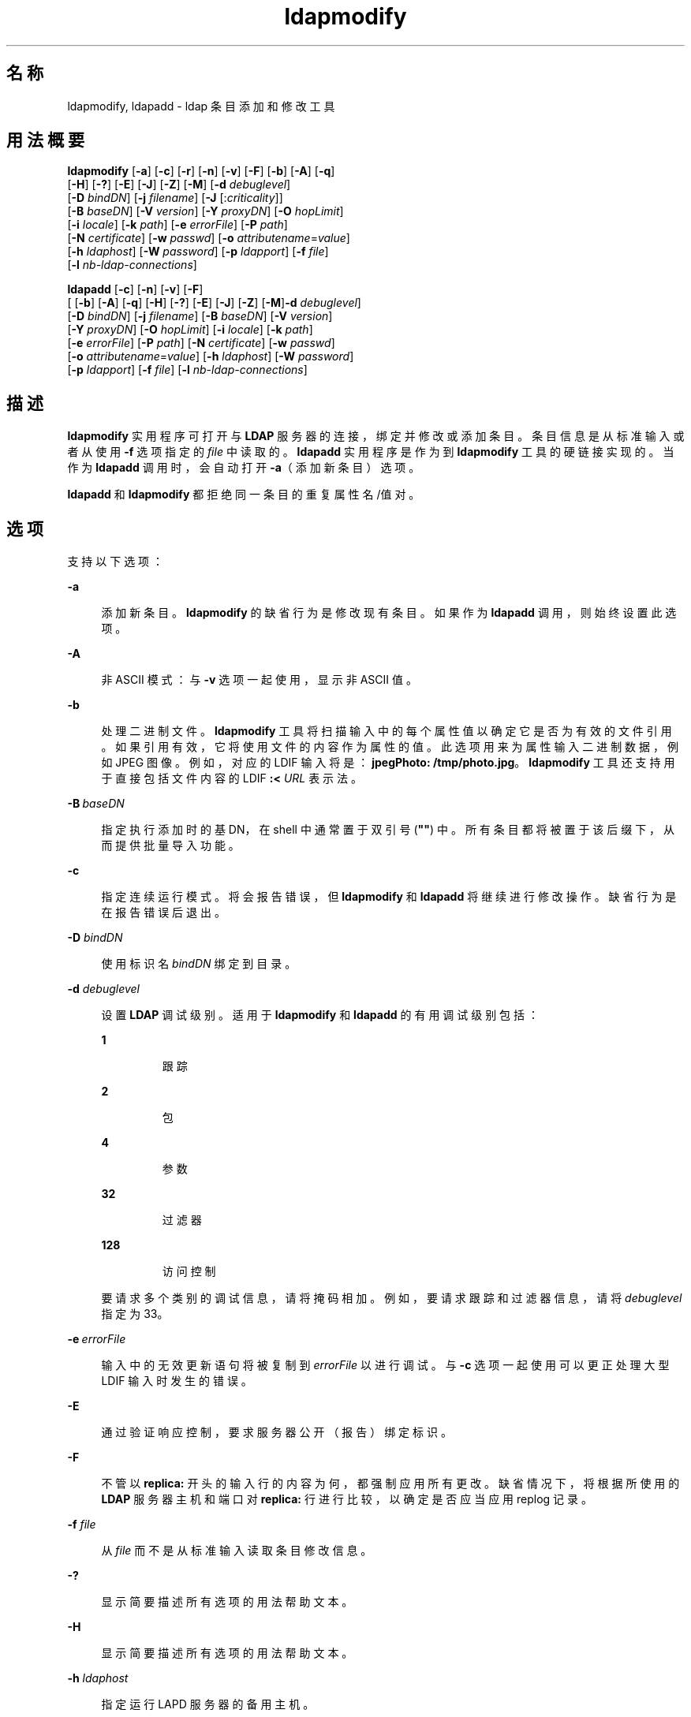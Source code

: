 '\" te
.\" Copyright (c) 1990, Regents of the University of Michigan.All Rights Reserved.
.\" Portions Copyright (c) 2004, 2011, Oracle and/or its affiliates. All rights reserved.
.TH ldapmodify 1 "2004 年 1 月 15 日" "SunOS 5.11" "用户命令"
.SH 名称
ldapmodify, ldapadd \- ldap 条目添加和修改工具
.SH 用法概要
.LP
.nf
\fBldapmodify\fR [\fB-a\fR] [\fB-c\fR] [\fB-r\fR] [\fB-n\fR] [\fB-v\fR] [\fB-F\fR] [\fB-b\fR] [\fB-A\fR] [\fB-q\fR] 
     [\fB-H\fR] [\fB-?\fR] [\fB-E\fR] [\fB-J\fR] [\fB-Z\fR] [\fB-M\fR] [\fB-d\fR \fIdebuglevel\fR] 
     [\fB-D\fR \fIbindDN\fR] [\fB-j\fR \fIfilename\fR] [\fB-J\fR [:\fIcriticality\fR]] 
     [\fB-B\fR \fIbaseDN\fR] [\fB-V\fR \fIversion\fR] [\fB-Y\fR \fIproxyDN\fR] [\fB-O\fR \fIhopLimit\fR] 
     [\fB-i\fR \fIlocale\fR] [\fB-k\fR \fIpath\fR] [\fB-e\fR \fIerrorFile\fR] [\fB-P\fR \fIpath\fR] 
     [\fB-N\fR \fIcertificate\fR] [\fB-w\fR \fIpasswd\fR] [\fB-o\fR \fIattributename\fR=\fIvalue\fR] 
     [\fB-h\fR \fIldaphost\fR] [\fB-W\fR \fIpassword\fR] [\fB-p\fR \fIldapport\fR] [\fB-f\fR \fIfile\fR] 
     [\fB-l\fR \fInb-ldap-connections\fR]
.fi

.LP
.nf
\fBldapadd\fR [\fB-c\fR] [\fB-n\fR] [\fB-v\fR] [\fB-F\fR] 
     [ [\fB-b\fR] [\fB-A\fR] [\fB-q\fR] [\fB-H\fR] [\fB-?\fR] [\fB-E\fR] [\fB-J\fR] [\fB-Z\fR] [\fB-M\fR]\fB-d\fR \fIdebuglevel\fR] 
     [\fB-D\fR \fIbindDN\fR] [\fB-j\fR \fIfilename\fR] [\fB-B\fR \fIbaseDN\fR] [\fB-V\fR \fIversion\fR] 
     [\fB-Y\fR \fIproxyDN\fR] [\fB-O\fR \fIhopLimit\fR] [\fB-i\fR \fIlocale\fR] [\fB-k\fR \fIpath\fR] 
     [\fB-e\fR \fIerrorFile\fR] [\fB-P\fR \fIpath\fR] [\fB-N\fR \fIcertificate\fR] [\fB-w\fR \fIpasswd\fR] 
     [\fB-o\fR \fIattributename\fR=\fIvalue\fR] [\fB-h\fR \fIldaphost\fR] [\fB-W\fR \fIpassword\fR] 
     [\fB-p\fR \fIldapport\fR] [\fB-f\fR \fIfile\fR] [\fB-l\fR \fInb-ldap-connections\fR]
.fi

.SH 描述
.sp
.LP
\fBldapmodify\fR 实用程序可打开与 \fBLDAP\fR 服务器的连接，绑定并修改或添加条目。条目信息是从标准输入或者从使用 \fB-f\fR 选项指定的 \fIfile\fR 中读取的。\fBldapadd\fR 实用程序是作为到 \fBldapmodify\fR 工具的硬链接实现的。当作为 \fBldapadd\fR 调用时，会自动打开 \fB-a\fR（添加新条目）选项。
.sp
.LP
\fBldapadd\fR 和 \fBldapmodify\fR 都拒绝同一条目的重复属性名/值对。
.SH 选项
.sp
.LP
支持以下选项：
.sp
.ne 2
.mk
.na
\fB\fB-a\fR\fR
.ad
.sp .6
.RS 4n
添加新条目。\fBldapmodify\fR 的缺省行为是修改现有条目。如果作为 \fBldapadd\fR 调用，则始终设置此选项。
.RE

.sp
.ne 2
.mk
.na
\fB\fB-A\fR\fR
.ad
.sp .6
.RS 4n
非 ASCII 模式：与 \fB-v\fR 选项一起使用，显示非 ASCII 值。
.RE

.sp
.ne 2
.mk
.na
\fB\fB-b\fR\fR
.ad
.sp .6
.RS 4n
处理二进制文件。\fBldapmodify\fR 工具将扫描输入中的每个属性值以确定它是否为有效的文件引用。如果引用有效，它将使用文件的内容作为属性的值。此选项用来为属性输入二进制数据，例如 JPEG 图像。例如，对应的 LDIF 输入将是：\fBjpegPhoto: /tmp/photo.jpg\fR。\fBldapmodify\fR 工具还支持用于直接包括文件内容的 LDIF \fB:< \fIURL\fR\fR 表示法。
.RE

.sp
.ne 2
.mk
.na
\fB\fB-B\fR \fIbaseDN\fR\fR
.ad
.sp .6
.RS 4n
指定执行添加时的基 DN，在 shell 中通常置于双引号 (\fB""\fR) 中。所有条目都将被置于该后缀下，从而提供批量导入功能。
.RE

.sp
.ne 2
.mk
.na
\fB\fB-c\fR\fR
.ad
.sp .6
.RS 4n
指定连续运行模式。将会报告错误，但 \fBldapmodify\fR 和 \fBldapadd\fR 将继续进行修改操作。缺省行为是在报告错误后退出。
.RE

.sp
.ne 2
.mk
.na
\fB\fB-D\fR \fIbindDN\fR\fR
.ad
.sp .6
.RS 4n
使用标识名 \fIbindDN\fR 绑定到目录。
.RE

.sp
.ne 2
.mk
.na
\fB\fB-d\fR \fIdebuglevel\fR\fR
.ad
.sp .6
.RS 4n
设置 \fBLDAP\fR 调试级别。适用于 \fBldapmodify\fR 和 \fBldapadd\fR 的有用调试级别包括： 
.sp
.ne 2
.mk
.na
\fB\fB1\fR\fR
.ad
.RS 7n
.rt  
跟踪
.RE

.sp
.ne 2
.mk
.na
\fB\fB2\fR\fR
.ad
.RS 7n
.rt  
包
.RE

.sp
.ne 2
.mk
.na
\fB\fB4\fR\fR
.ad
.RS 7n
.rt  
参数
.RE

.sp
.ne 2
.mk
.na
\fB\fB32\fR\fR
.ad
.RS 7n
.rt  
过滤器
.RE

.sp
.ne 2
.mk
.na
\fB\fB128\fR\fR
.ad
.RS 7n
.rt  
访问控制
.RE

要请求多个类别的调试信息，请将掩码相加。例如，要请求跟踪和过滤器信息，请将 \fIdebuglevel\fR 指定为 33。
.RE

.sp
.ne 2
.mk
.na
\fB\fB-e\fR \fIerrorFile\fR\fR
.ad
.sp .6
.RS 4n
输入中的无效更新语句将被复制到 \fIerrorFile\fR 以进行调试。与 \fB-c\fR 选项一起使用可以更正处理大型 LDIF 输入时发生的错误。
.RE

.sp
.ne 2
.mk
.na
\fB\fB-E\fR\fR
.ad
.sp .6
.RS 4n
通过验证响应控制，要求服务器公开（报告）绑定标识。
.RE

.sp
.ne 2
.mk
.na
\fB\fB-F\fR\fR
.ad
.sp .6
.RS 4n
不管以 \fBreplica:\fR 开头的输入行的内容为何，都强制应用所有更改。缺省情况下，将根据所使用的 \fBLDAP\fR 服务器主机和端口对 \fBreplica:\fR 行进行比较，以确定是否应当应用 replog 记录。
.RE

.sp
.ne 2
.mk
.na
\fB\fB-f\fR \fIfile\fR\fR
.ad
.sp .6
.RS 4n
从 \fIfile\fR 而不是从标准输入读取条目修改信息。
.RE

.sp
.ne 2
.mk
.na
\fB\fB-?\fR\fR
.ad
.sp .6
.RS 4n
显示简要描述所有选项的用法帮助文本。
.RE

.sp
.ne 2
.mk
.na
\fB\fB-H\fR\fR
.ad
.sp .6
.RS 4n
显示简要描述所有选项的用法帮助文本。
.RE

.sp
.ne 2
.mk
.na
\fB\fB-h\fR \fIldaphost\fR\fR
.ad
.sp .6
.RS 4n
指定运行 LAPD 服务器的备用主机。
.RE

.sp
.ne 2
.mk
.na
\fB\fB-i\fR \fIlocale\fR\fR
.ad
.sp .6
.RS 4n
指定用于 \fB-f\fR \fI LDIFfile\fR 或标准输入的字符集。缺省值是在 \fBLANG\fR 环境变量中指定的字符集。您可以选择使用此选项执行从指定字符集到 UTF8 的转换，从而覆盖 \fBLANG\fR 设置。
.RE

.sp
.ne 2
.mk
.na
\fB\fB-j\fR \fIfilename\fR\fR
.ad
.sp .6
.RS 4n
指定绑定 DN 的口令或 SSL 客户机密钥数据库的口令所在的文件。要保护口令，请在脚本中使用此选项，并将口令存放在安全文件中。此选项与 \fB-w\fR 和 \fB-W\fR 选项互斥。
.RE

.sp
.ne 2
.mk
.na
\fB\fB-J\fR [:\fIcriticality\fR[:\fI value\fR|::\fIb64value\fR|\fIb64value\fR|:\fI fileurl\fR]]\fR
.ad
.sp .6
.RS 4n
Criticality 是一个布尔值（缺省值是 \fBfalse\fR）。
.RE

.sp
.ne 2
.mk
.na
\fB\fB-k\fR \fIpath\fR\fR
.ad
.sp .6
.RS 4n
指定包含转换例程的目录路径。如果要指定目录服务器缺省情况下不支持的语言环境，则需要使用这些例程。这用于 NLS 支持。
.RE

.sp
.ne 2
.mk
.na
\fB\fB-l\fR \fInb-ldap-connections\fR\fR
.ad
.sp .6
.RS 4n
指定 \fBldapadd\fR 或 \fBldapmodify\fR 将打开以处理目录中的修改的 \fBLDAP\fR 连接的数目。缺省值是一个连接。
.RE

.sp
.ne 2
.mk
.na
\fB\fB-M\fR\fR
.ad
.sp .6
.RS 4n
管理智能引用。当它们是操作的目标时，将修改包含引用的条目而不是修改通过跟踪引用获取的条目。
.RE

.sp
.ne 2
.mk
.na
\fB\fB-n\fR\fR
.ad
.sp .6
.RS 4n
预览修改，但不对条目进行修改。可以与 \fB-v\fR 和 \fB-d\fR 一起用于调试。
.RE

.sp
.ne 2
.mk
.na
\fB\fB-N\fR \fIcertificate\fR\fR
.ad
.sp .6
.RS 4n
指定用于基于证书的客户端验证的证书名称。例如：\fB-N\fR \fB"Directory-Cert"\fR。
.RE

.sp
.ne 2
.mk
.na
\fB\fB-o\fR \fIattributename\fR=\fI value\fR\fR
.ad
.sp .6
.RS 4n
用于 SASL 机制和其他选项，例如安全属性、运行模式、授权 ID、验证 ID 等。
.sp
各种属性名称及其值如下所示：
.sp
.ne 2
.mk
.na
\fB\fBsecProp\fR=\fI"number"\fR\fR
.ad
.RS 20n
.rt  
用于定义 SASL 安全属性。
.RE

.sp
.ne 2
.mk
.na
\fB\fBrealm\fR=\fI"value"\fR\fR
.ad
.RS 20n
.rt  
指定 SASL 领域（缺省值为 \fBrealm=none\fR）。
.RE

.sp
.ne 2
.mk
.na
\fB\fBauthzid\fR=\fI"value"\fR\fR
.ad
.RS 20n
.rt  
指定用于 SASL 绑定的授权 ID 名称。
.RE

.sp
.ne 2
.mk
.na
\fB\fBauthid\fR=\fI"value"\fR\fR
.ad
.RS 20n
.rt  
指定用于 SASL 绑定的验证 ID。
.RE

.sp
.ne 2
.mk
.na
\fB\fBmech\fR=\fI"value"\fR\fR
.ad
.RS 20n
.rt  
指定各种 SASL 机制。
.RE

.RE

.sp
.ne 2
.mk
.na
\fB\fB-O\fR \fIhopLimit\fR\fR
.ad
.sp .6
.RS 4n
指定在查找要修改的条目时要遵循的引用跳数的最大数目。缺省情况下，没有任何限制。
.RE

.sp
.ne 2
.mk
.na
\fB\fB-p\fR \fIldapport\fR\fR
.ad
.sp .6
.RS 4n
指定安全 LDAP 服务器侦听的备用 \fBTCP\fR 端口。
.RE

.sp
.ne 2
.mk
.na
\fB\fB-P\fR \fIpath\fR\fR
.ad
.sp .6
.RS 4n
指定客户端证书数据库的路径和文件名。例如：
.sp
.in +2
.nf
-P /home/uid/.netscape/cert7.db
.fi
.in -2

在与目录服务器相同的主机上使用命令时，可以使用服务器自己的证书数据库。例如：
.sp
.in +2
.nf
-P \fIinstallDir\fR/lapd-serverID/alias/cert7.db
.fi
.in -2

单独使用 \fB-P\fR 选项将仅指定服务器验证。
.RE

.sp
.ne 2
.mk
.na
\fB\fB-r\fR\fR
.ad
.sp .6
.RS 4n
用指定的值替换现有值。这是 \fBldapmodify\fR 的缺省操作。当调用 \fBldapadd\fR 时，或者如果指定了 \fB-a\fR 选项，则会忽略 \fB-r\fR 选项。
.RE

.sp
.ne 2
.mk
.na
\fB\fB-v\fR\fR
.ad
.sp .6
.RS 4n
使用详细模式，将诊断信息写入到标准输出。
.RE

.sp
.ne 2
.mk
.na
\fB\fB-v\fR \fIversion\fR\fR
.ad
.sp .6
.RS 4n
指定要用于删除操作的 LDAP 协议版本号，2 或 3。LDAP v3 为缺省值。当连接到不支持 v3 的服务器时，请指定 LDAP v2。
.RE

.sp
.ne 2
.mk
.na
\fB\fB-W\fR \fIpassword\fR\fR
.ad
.sp .6
.RS 4n
指定在 \fB-P\fR 选项中给出的客户端密钥数据库的口令。对于基于证书的客户端验证，此选项是必需的。在命令行上指定 \fIpassword\fR 会有安全问题，因为系统上的其他人可以通过 \fBps\fR 命令看到口令。请改用 \fB-j\fR 从文件中指定口令。此选项与 \fB-j\fR 互斥。
.RE

.sp
.ne 2
.mk
.na
\fB\fB-w\fR \fIpasswd\fR\fR
.ad
.sp .6
.RS 4n
使用 \fIpasswd\fR 作为用于对目录进行验证的口令。当使用 \fB-w\fR \fIpasswd\fR 指定用于验证的口令时，系统的其他用户可以通过 \fBps\fR 命令在脚本文件中或者在 shell 历史记录中看到口令。如果在不使用此选项的情况下使用 \fBldapmodify\fR 命令或 \fBldapadd\fR 命令，则该命令将提示输入口令并从标准输入中读取口令。不与 \fB-w\fR 选项一起使用时，其他用户将看不到口令。
.RE

.sp
.ne 2
.mk
.na
\fB\fB-Y\fR \fIproxyid\fR\fR
.ad
.sp .6
.RS 4n
指定要用于修改操作的代理 DN（被代理的授权 id），在 shell 中通常置于双引号 (\fB""\fR) 中。
.RE

.sp
.ne 2
.mk
.na
\fB\fB-Z\fR\fR
.ad
.sp .6
.RS 4n
指定要用于提供基于证书的客户端验证的 SSL。此选项需要 \fB-N\fR 和 SSL 口令以及识别证书和密钥数据库所需的任何其他 SSL 选项。
.RE

.SH 退出状态
.sp
.LP
将返回以下退出值：
.sp
.ne 2
.mk
.na
\fB\fB0\fR\fR
.ad
.RS 13n
.rt  
成功完成。
.RE

.sp
.ne 2
.mk
.na
\fB非零值\fR
.ad
.RS 13n
.rt  
出现错误。向标准错误写入一条诊断消息。
.RE

.SH 示例
.sp
.LP
以下示例中举例说明了 \fIfile\fR（或标准输入，如果未指定 \fB-f\fR 选项）的内容格式。
.LP
\fB示例 1 \fR修改条目
.sp
.LP
文件 \fB/tmp/entrymods\fR 包含以下修改指令：

.sp
.in +2
.nf
     dn: cn=Modify Me, o=XYZ, c=US
    changetype: modify
    replace: mail
    mail: modme@atlanta.xyz.com
    -
    add: title
    title: System Manager
    -
    add: jpegPhoto
    jpegPhoto:< file:///tmp/modme.jpeg
    -
    delete: description
    -
.fi
.in -2

.sp
.LP
此命令：

.sp
.in +2
.nf
example% ldapmodify -r -f /tmp/entrymods
.fi
.in -2
.sp

.sp
.LP
如下所述修改 \fBModify Me\fR 条目：

.RS +4
.TP
1.
将 \fBmail\fR 属性的当前值替换为值 \fBmodme@atlanta.xyz.com\fR。
.RE
.RS +4
.TP
2.
添加一个值为 \fBSystem Manager\fR 的 \fBtitle\fR 属性。
.RE
.RS +4
.TP
3.
添加一个 \fBjpegPhoto\fR 属性（使用 \fB/tmp/modme.jpeg\fR 文件的内容作为属性值）。
.RE
.RS +4
.TP
4.
删除 \fBdescription\fR 属性。
.RE
.LP
\fB示例 2 \fR创建新条目
.sp
.LP
文件 \fB/tmp/newentry\fR 包含用于创建新条目的以下信息：

.sp
.in +2
.nf
    dn: cn=Ann Jones, o=XYZ, c=US
    objectClass: person
    cn: Ann Jones
    cn: Annie Jones
    sn: Jones
    title: Director of Research and Development
    mail: ajones@londonrd.xyz.us.com
    uid: ajones
.fi
.in -2

.sp
.LP
以下命令

.sp
.in +2
.nf
example% \fBldapadd -f /tmp/newentry\fR
.fi
.in -2
.sp

.sp
.LP
使用文件中的信息为 \fBAnn Jones\fR 添加一个新条目。

.LP
\fB示例 3 \fR在 IPv6 服务器上创建一个新条目
.sp
.LP
文件 \fB/tmp/newentry\fR 包含用于在 IPv6 服务器上创建新条目的以下信息：

.sp
.in +2
.nf
    dn: cn=Ann Jones, o=XYZ, c=US
    objectClass: person
    cn: Ann Jones
    cn: Annie Jones
    sn: Jones
    title: Director of Research and Development
    mail: ajones@londonrd.xyz.us.com
    uid: ajones
.fi
.in -2

.sp
.LP
以下命令

.sp
.in +2
.nf
example% ldapadd -c -v -h '['fec0::111:a00:20ff:feaa:a364']':389 \e
                         -D cn=Directory Manager -w secret \e
                         -f /tmp/entry 
.fi
.in -2
.sp

.sp
.LP
使用文件中的信息为 \fBDirectory Manager\fR 添加一个新条目。

.LP
\fB示例 4 \fR删除条目
.sp
.LP
文件 \fB/tmp/badentry\fR 包含关于要删除的条目的以下信息：

.sp
.in +2
.nf
    dn: cn=Ann Jones, o=XYZ, c=US
    changetype: delete
.fi
.in -2

.sp
.LP
此命令：

.sp
.in +2
.nf
example% ldapmodify -f /tmp/badentry
.fi
.in -2
.sp

.sp
.LP
删除 Ann Jones 的条目。

.SH 属性
.sp
.LP
有关以下属性的说明，请参见 \fBattributes\fR(5)：
.sp

.sp
.TS
tab() box;
cw(2.75i) |cw(2.75i) 
lw(2.75i) |lw(2.75i) 
.
属性类型属性值
_
可用性system/core-os
接口稳定性Committed（已确定）
.TE

.SH 另请参见
.sp
.LP
\fBldapdelete\fR(1)、\fBldaplist\fR(1)、\fBldapmodrdn\fR(1)、\fBldapsearch\fR(1)、\fBldapaddent\fR(1M)、\fBldap_cachemgr\fR(1M)、\fBldap_get_option\fR(3LDAP)、\fBldap_set_option\fR(3LDAP)、\fBattributes\fR(5)、\fBldap\fR(5)

